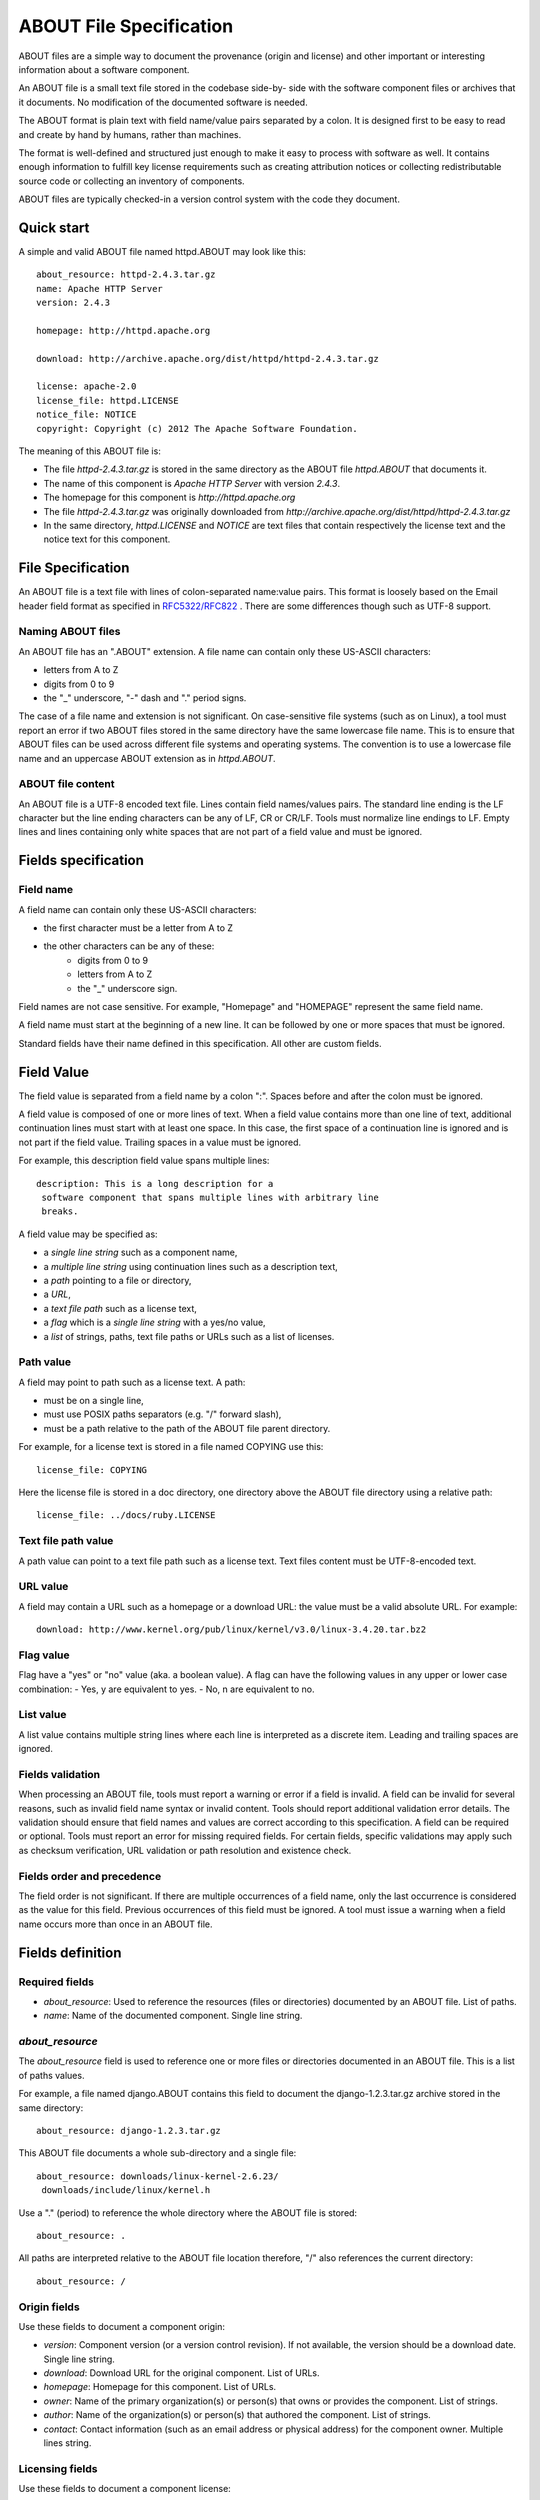 ABOUT File Specification
========================


ABOUT files are a simple way to document the provenance (origin and
license) and other important or interesting information about a software
component. 

An ABOUT file is a small text file stored in the codebase side-by-
side with the software component files or archives that it documents. No
modification of the documented software is needed.

The ABOUT format is plain text with field name/value pairs separated by a
colon. It is designed first to be easy to read and create by hand by 
humans, rather than machines.

The format is well-defined and structured just enough to make it easy to 
process with software as well. It contains enough information to fulfill key 
license requirements such as creating attribution notices or 
collecting redistributable source code or collecting an inventory of components.

ABOUT files are typically checked-in a version control system with the code 
they document. 


Quick start
-----------

A simple and valid ABOUT file named httpd.ABOUT may look like this::

    about_resource: httpd-2.4.3.tar.gz
    name: Apache HTTP Server
    version: 2.4.3

    homepage: http://httpd.apache.org

    download: http://archive.apache.org/dist/httpd/httpd-2.4.3.tar.gz

    license: apache-2.0
    license_file: httpd.LICENSE
    notice_file: NOTICE
    copyright: Copyright (c) 2012 The Apache Software Foundation.


The meaning of this ABOUT file is:

- The file `httpd-2.4.3.tar.gz` is stored in the same directory as 
  the ABOUT file `httpd.ABOUT` that documents it.
- The name of this component is `Apache HTTP Server` with version
  `2.4.3`.
- The homepage for this component is `http://httpd.apache.org`
- The file `httpd-2.4.3.tar.gz` was originally downloaded from 
  `http://archive.apache.org/dist/httpd/httpd-2.4.3.tar.gz`
- In the same directory, `httpd.LICENSE` and `NOTICE` are text files that
  contain respectively the license text and the notice text for this
  component.


File Specification
------------------

An ABOUT file is a text file with lines of colon-separated name:value pairs.
This format is loosely based on the Email header field format as specified 
in `RFC5322/RFC822 <http://tools.ietf.org/html/rfc5322>`_ .
There are some differences though such as UTF-8 support.


Naming ABOUT files
~~~~~~~~~~~~~~~~~~

An ABOUT file has an ".ABOUT" extension. 
A file name can contain only these US-ASCII characters:

- letters from A to Z
- digits from 0 to 9
- the "_" underscore, "-" dash and "." period signs.

The case of a file name and extension is not significant. 
On case-sensitive file systems (such as on Linux), a tool must report an 
error if two ABOUT files stored in the same directory have the same lowercase
file name. This is to ensure that ABOUT files can be used across different 
file systems and operating systems. The convention is to use a lowercase 
file name and an uppercase ABOUT extension as in `httpd.ABOUT`.


ABOUT file content
~~~~~~~~~~~~~~~~~~

An ABOUT file is a UTF-8 encoded text file. Lines contain field names/values
pairs. The standard line ending is the LF character but the line ending
characters can be any of LF, CR or CR/LF. Tools must normalize line endings
to LF. Empty lines and lines containing only white spaces that are not part 
of a field value and must be ignored.


Fields specification
--------------------

Field name
~~~~~~~~~~

A field name can contain only these US-ASCII characters:

- the first character must be a letter from A to Z
- the other characters can be any of these:
    - digits from 0 to 9
    - letters from A to Z
    - the "_" underscore sign.

Field names are not case sensitive. For example, "Homepage" and "HOMEPAGE"
represent the same field name.

A field name must start at the beginning of a new line. It can be followed by
one or more spaces that must be ignored.

Standard fields have their name defined in this specification. 
All other are custom fields.


Field Value
-----------

The field value is separated from a field name by a colon ":". Spaces before 
and after the colon must be ignored. 

A field value is composed of one or more lines of text. When a field value
contains more than one line of text, additional continuation lines must start
with at least one space. In this case, the first space of a continuation line
is ignored and is not part if the field value.
Trailing spaces in a value must be ignored.

For example, this description field value spans multiple lines::

    description: This is a long description for a
     software component that spans multiple lines with arbitrary line
     breaks.

A field value may be specified as:

- a `single line string` such as a component name, 
- a `multiple line string` using continuation lines such as a description text, 
- a `path` pointing to a file or directory,
- a `URL`,
- a `text file path` such as a license text,
- a `flag` which is a `single line string` with a yes/no value,
- a `list` of strings, paths, text file paths or URLs such as a list of licenses.


Path value
~~~~~~~~~~

A field may point to path such as a license text.  A path:

- must be on a single line,
- must use POSIX paths separators (e.g. "/" forward slash),
- must be a path relative to the path of the ABOUT file parent directory.

For example, for a license text is stored in a file named COPYING use this::

    license_file: COPYING


Here the license file is stored in a doc directory, one directory
above the ABOUT file directory using a relative path::

    license_file: ../docs/ruby.LICENSE


Text file path value
~~~~~~~~~~~~~~~~~~~~

A path value can point to a text file path such as a license text. 
Text files content must be UTF-8-encoded text.


URL value
~~~~~~~~~

A field may contain a URL such as a homepage or a download URL: the value
must be a valid absolute URL. For example::

    download: http://www.kernel.org/pub/linux/kernel/v3.0/linux-3.4.20.tar.bz2


Flag value
~~~~~~~~~~

Flag have a "yes" or "no" value (aka. a boolean value). A flag can have the 
following values in any upper or lower case combination:
- Yes, y are equivalent to yes. 
- No, n are equivalent to no. 



List value
~~~~~~~~~~~~

A list value contains multiple string lines where each line is interpreted 
as a discrete item. Leading and trailing spaces are ignored.



Fields validation
~~~~~~~~~~~~~~~~~

When processing an ABOUT file, tools must report a warning or error if a
field is invalid. A field can be invalid for several reasons, such as invalid
field name syntax or invalid content. Tools should report additional
validation error details. The validation should ensure that field
names and values are correct according to this specification.
A field can be required or optional.  Tools must report an error for 
missing required fields. 
For certain fields, specific validations may apply such as checksum
verification, URL validation or path resolution and existence check.


Fields order and precedence
~~~~~~~~~~~~~~~~~~~~~~~~~~~

The field order is not significant. If there are multiple occurrences of a
field name, only the last occurrence is considered as the value for this field.
Previous occurrences of this field must be ignored. A tool must issue a 
warning when a field name occurs more than once in an ABOUT file.



Fields definition
-----------------

Required fields 
~~~~~~~~~~~~~~~

- `about_resource`: Used to reference the resources (files or
  directories) documented by an ABOUT file. List of paths.  
- `name`: Name of the documented component. Single line string. 


`about_resource`
~~~~~~~~~~~~~~~~

The `about_resource` field is used to reference one or more files or
directories documented in an ABOUT file. This is a list of paths values. 

For example, a file named django.ABOUT contains this field to
document the django-1.2.3.tar.gz archive stored in the same directory::

    about_resource: django-1.2.3.tar.gz

This ABOUT file documents a whole sub-directory and a single file::

    about_resource: downloads/linux-kernel-2.6.23/
     downloads/include/linux/kernel.h

Use a "." (period) to reference the whole directory where the ABOUT file is 
stored::

    about_resource: .

All paths are interpreted relative to the ABOUT file location therefore, "/"
also references the current directory::

    about_resource: /


Origin fields
~~~~~~~~~~~~~
Use these fields to document a component origin:

- `version`: Component version (or a version control revision). If not 
  available, the version should be a download date. Single line string.
- `download`: Download URL for the original component. List of URLs.
- `homepage`: Homepage for this component. List of URLs.
- `owner`: Name of the primary organization(s) or person(s) that owns
  or provides the component. List of strings.
- `author`: Name of the organization(s) or person(s) that authored the
  component. List of strings.
- `contact`: Contact information (such as an email address or physical
  address) for the component owner. Multiple lines string.


Licensing fields
~~~~~~~~~~~~~~~~
Use these fields to document a component license:

- `license`: Short identifier for a license, such as a DejaCode license
  key or an SPDX license key. List of strings.
- `license_name`: Common name for a license, such as GNU General Public
  License, version 2. List of strings.
- `license_file`: License text file. List of text file paths.
- `copyright`: Copyright statement for the component. Multiple lines string.
- `notice_file`: File containing legal notice or credits. List of text file paths.
- `license_url`: URL to the license text for the component. List of URLs.
- `redistribute`: Set to yes if the license requires source code redistribution. Flag.
- `attribute`: Set to yes if the license requires publishing an attribution or credit notice. Flag.
- `track_change`: Set to yes if the license requires tracking changes made to a the component. Flag.
- `modified`: Set to yes if the component code has been modified. Flag.
- `changelog_file`: Changelog file for the component. List of text file paths.


Miscellaneous fields
~~~~~~~~~~~~~~~~~~~~

- `description`: Component description. Multiple lines string.
- `notes`: Notes and comments about the documented component or license. Multiple lines string.
- `spec_version`: Version of the ABOUT specification used for this file. Single line string.


Custom fields
~~~~~~~~~~~~~

A custom field is a field with a name not defined in this specification.
Custom fields must be collected and supported by tools. Their meaning is not
specified. Tools should report a warning for custom fields.
The value of a custom field is a multiple lines string.


Documenting files stored in a version control system (VCS)
~~~~~~~~~~~~~~~~~~~~~~~~~~~~~~~~~~~~~~~~~~~~~~~~~~~~~~~~~~

These fields allow to reference files and directories stored in a version
control system. There are many VCS tools such as Git, Mercurial, Subversion,
CVS, etc. Addressing of a file or directory revision is specific to each tool.

- `vcs_tool`: VCS tool such as git, svn, cvs, etc. Single line string.
- `vcs_repository`: A repository URL or identifier to point to a
  repository such as the URL of a Subversion or Git repository. Single line string.
- `vcs_revision`: Revision identifier such as a revision hash or version
  number. Single line string.
- `vcs_path`: Path used by the VCS tool to point to a file, directory or
  module inside a repository. Single line string.
- `vcs_tag`: Version tag used by the VCS tool. Single line string.
- `vcs_branch`: Branch name used by the VCS tool. Single line string.

Some examples for using the vcs extension fields include::

    vcs_tool: git
    vcs_repository: git://git.kernel.org/pub/scm/linux/kernel/git/stable/linux-stable.git
    vcs_path: tools/lib/traceevent
    vcs_revision: b59958d90b3e75a3b66cd311661535f94f5be4d1

or::

    vcs_tool: svn
    vcs_repository: http://svn.code.sf.net/p/inkscape/code/inkscape_project/
    vcs_path: trunk/inkscape_planet/
    vcs_revision: 22886

Note that some tools may require access control via user/password or 
certificate and this information must not be stored in an ABOUT file. 


Checksum
~~~~~~~~

A tool can optionally verify the integrity of file(s) documented by an ABOUT
file with checksums.  The `checksum` field support checksums (such as SHA1 
and MD5) used to verify integrity of about_resource files. 
`checksum` is a list of strings. The checksum value is prefixed with a 
checksum algorithm name such as "md5:", "sha1:", "sha256:". 
The checksum algorithms and formats are as defined in the 
`GNU Coreutils <http://www.gnu.org/software/coreutils/>`_ tools md5sum, 
sha1sum and sha256sum commands. When `about_resource` points to multiple 
paths, each `checksum` entry corresponds to the matching `about_resource` 
entry. Directories cannot have a checksum.


For example::

    checksum: md5:f30b9c173b1f19cf42ffa44f78e4b96c


Changes
~~~~~~~~~~~~~~~~~~~
- 2014.09.05: Renamed home_url to homepage and download_url to download. 
  Improved the presentation of value types and streamlined the text.
  
- 2014.08.25: Simplification, removed several fields. Support for
  multiple values on multiple lines for certain fields.

- 2013.02.19: Add Changes section. Removed ability to reference files
  inside an archive.
  
- 2013.02.22: Multiple text clarifications throughout the specification.

- 2013.05.03: Renamed about_file to about_resource, and also made
  about_resource a mandatory field.
  
- 2013.05.13: Introduced flags and renamed organization-related fields
  to owner. Use directory instead of folder consistently in the spec. Use
  value instead of body consistently in the spec. Renamed the scm extension
  to vcs (version control system). Streamlined and clarified several
  sections of the spec. Explained how a field and a field_file relate to
  each other.

- 2013.06.18: removed fields that are not necessary: modified, usage.
  Added details on file content and line endings. Added redistribute and
  attribute flags. Added author related fields.

- 2013.08.08: Initial check-in. Text clarifications and fixed typos.
